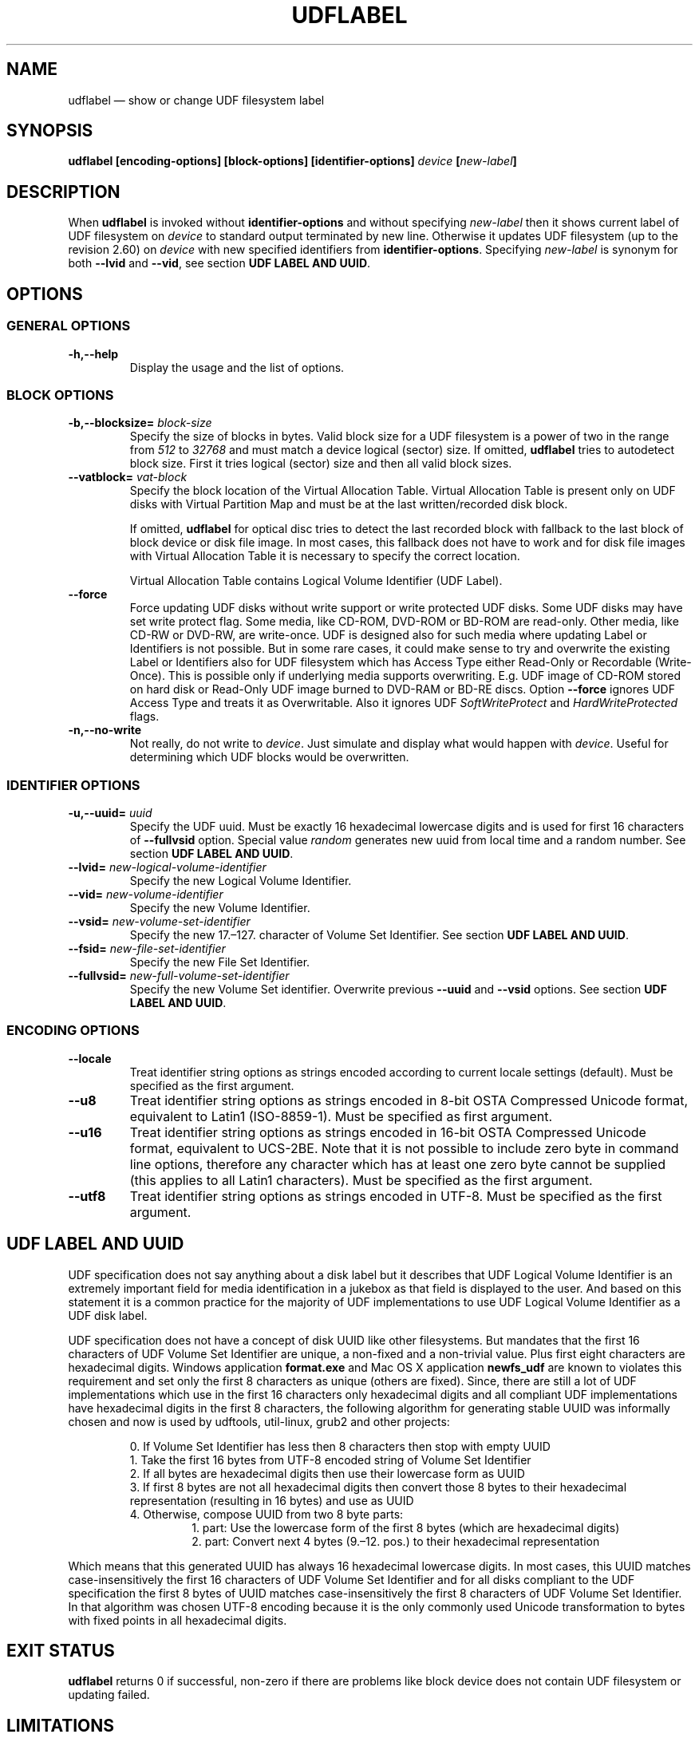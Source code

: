 '\" t -*- coding: UTF-8 -*-
.\" Copyright (C) 2017-2018  Pali Rohár <pali.rohar@gmail.com>
.\"
.\" This program is free software; you can redistribute it and/or modify
.\" it under the terms of the GNU General Public License as published by
.\" the Free Software Foundation; either version 2 of the License, or
.\" (at your option) any later version.
.\"
.\" This program is distributed in the hope that it will be useful,
.\" but WITHOUT ANY WARRANTY; without even the implied warranty of
.\" MERCHANTABILITY or FITNESS FOR A PARTICULAR PURPOSE.  See the
.\" GNU General Public License for more details.
.\"
.\" You should have received a copy of the GNU General Public License along
.\" with this program; if not, write to the Free Software Foundation, Inc.,
.\" 51 Franklin Street, Fifth Floor, Boston, MA 02110-1301 USA.
.\"
.TH UDFLABEL 8 "udftools" "Commands"

.SH NAME
udflabel \(em show or change UDF filesystem label

.SH SYNOPSIS
.BI "udflabel [encoding\-options] [block\-options] [identifier\-options] \
" device " [" new\-label "]"

.SH DESCRIPTION
When \fBudflabel\fP is invoked without \fBidentifier\-options\fP and without
specifying \fInew\-label\fP then it shows current label of UDF filesystem on
\fIdevice\fP to standard output terminated by new line. Otherwise it updates
UDF filesystem (up to the revision 2.60) on \fIdevice\fP with new specified
identifiers from \fBidentifier\-options\fP. Specifying \fInew\-label\fP is
synonym for both \fB\-\-lvid\fP and \fB\-\-vid\fP, see section
\fBUDF LABEL AND UUID\fP.

.SH OPTIONS

.SS "GENERAL OPTIONS"
.TP
.B \-h,\-\-help
Display the usage and the list of options.

.SS "BLOCK OPTIONS"
.TP
.BI \-b,\-\-blocksize= " block\-size "
Specify the size of blocks in bytes. Valid block size for a UDF filesystem is
a power of two in the range from \fI512\fP to \fI32768\fP and must match a
device logical (sector) size. If omitted, \fBudflabel\fP tries to autodetect
block size. First it tries logical (sector) size and then all valid block sizes.

.TP
.BI \-\-vatblock= " vat\-block "
Specify the block location of the Virtual Allocation Table. Virtual Allocation
Table is present only on UDF disks with Virtual Partition Map and must be at the
last written/recorded disk block.

If omitted, \fBudflabel\fP for optical disc tries to detect the last recorded
block with fallback to the last block of block device or disk file image. In
most cases, this fallback does not have to work and for disk file images with
Virtual Allocation Table it is necessary to specify the correct location.

Virtual Allocation Table contains Logical Volume Identifier (UDF Label).

.TP
.B \-\-force
Force updating UDF disks without write support or write protected UDF disks. \
Some UDF disks may have set write protect flag. Some media, like CD-ROM, DVD-ROM
or BD-ROM are read-only. Other media, like CD-RW or DVD-RW, are write-once. UDF
is designed also for such media where updating Label or Identifiers is not
possible. But in some rare cases, it could make sense to try and overwrite the
existing Label or Identifiers also for UDF filesystem which has Access Type
either Read-Only or Recordable (Write-Once). This is possible only if underlying
media supports overwriting. E.g. UDF image of CD-ROM stored on hard disk or
Read-Only UDF image burned to DVD-RAM or BD-RE discs. Option \fB\-\-force\fP
ignores UDF Access Type and treats it as Overwritable. Also it ignores UDF
\fISoftWriteProtect\fP and \fIHardWriteProtected\fP flags.

.TP
.B \-n,\-\-no\-write
Not really, do not write to \fIdevice\fP. Just simulate and display what would
happen with \fIdevice\fP. Useful for determining which UDF blocks would be
overwritten.

.SS "IDENTIFIER OPTIONS"
.TP
.BI \-u,\-\-uuid= " uuid "
Specify the UDF uuid. Must be exactly 16 hexadecimal lowercase digits and is
used for first 16 characters of \fB\-\-fullvsid\fP option. Special value
\fIrandom\fP generates new uuid from local time and a random number. See section
\fBUDF LABEL AND UUID\fP.

.TP
.BI \-\-lvid= " new\-logical\-volume\-identifier "
Specify the new Logical Volume Identifier.

.TP
.BI \-\-vid= " new\-volume\-identifier "
Specify the new Volume Identifier.

.TP
.BI \-\-vsid= " new\-volume\-set\-identifier "
Specify the new 17.\(en127. character of Volume Set Identifier. See section
\fBUDF LABEL AND UUID\fP.

.TP
.BI \-\-fsid= " new\-file\-set\-identifier "
Specify the new File Set Identifier.

.TP
.BI \-\-fullvsid= " new\-full\-volume\-set\-identifier "
Specify the new Volume Set identifier. Overwrite previous \fB\-\-uuid\fP and
\fB\-\-vsid\fP options. See section \fBUDF LABEL AND UUID\fP.

.SS ENCODING OPTIONS
.TP
.B \-\-locale
Treat identifier string options as strings encoded according to current locale
settings (default). Must be specified as the first argument.

.TP
.B \-\-u8
Treat identifier string options as strings encoded in 8-bit OSTA Compressed
Unicode format, equivalent to Latin1 (ISO-8859-1). Must be specified as first
argument.

.TP
.B \-\-u16
Treat identifier string options as strings encoded in 16-bit OSTA Compressed
Unicode format, equivalent to UCS-2BE. Note that it is not possible to include
zero byte in command line options, therefore any character which has at least
one zero byte cannot be supplied (this applies to all Latin1 characters). Must
be specified as the first argument.

.TP
.B \-\-utf8
Treat identifier string options as strings encoded in UTF-8. Must be specified
as the first argument.

.SH "UDF LABEL AND UUID"
UDF specification does not say anything about a disk label but it describes that
UDF Logical Volume Identifier is an extremely important field for media
identification in a jukebox as that field is displayed to the user. And based on
this statement it is a common practice for the majority of UDF implementations
to use UDF Logical Volume Identifier as a UDF disk label.

UDF specification does not have a concept of disk UUID like other filesystems. \
But mandates that the first 16 characters of UDF Volume Set Identifier are
unique, a non-fixed and a non-trivial value. Plus first eight characters are
hexadecimal digits. Windows application \fBformat.exe\fP and Mac OS X
application \fBnewfs_udf\fP are known to violates this requirement and set only
the first 8 characters as unique (others are fixed). Since, there are still a
lot of UDF implementations which use in the first 16 characters only hexadecimal
digits and all compliant UDF implementations have hexadecimal digits in the
first 8 characters, the following algorithm for generating stable UUID was
informally chosen and now is used by udftools, util-linux, grub2 and other
projects:

.RS
0. If Volume Set Identifier has less then 8 characters then stop with empty UUID
.br
1. Take the first 16 bytes from UTF-8 encoded string of Volume Set Identifier
.br
2. If all bytes are hexadecimal digits then use their lowercase form as UUID
.br
3. If first 8 bytes are not all hexadecimal digits then convert those 8 bytes to
their hexadecimal representation (resulting in 16 bytes) and use as UUID
.br
4. Otherwise, compose UUID from two 8 byte parts:
.RS
1. part: Use the lowercase form of the first 8 bytes (which are hexadecimal
digits)
.br
2. part: Convert next 4 bytes (9.\(en12. pos.) to their hexadecimal
representation
.RE
.RE

Which means that this generated UUID has always 16 hexadecimal lowercase
digits. In most cases, this UUID matches case-insensitively the first 16
characters of UDF Volume Set Identifier and for all disks compliant to the UDF
specification the first 8 bytes of UUID matches case-insensitively the first 8
characters of UDF Volume Set Identifier. In that algorithm was chosen UTF-8
encoding because it is the only commonly used Unicode transformation to bytes
with fixed points in all hexadecimal digits.

.SH "EXIT STATUS"
\fBudflabel\fP returns 0 if successful, non-zero if there are problems like
block device does not contain UDF filesystem or updating failed.

.SH LIMITATIONS
\fBudflabel\fP is not able to set new Label, Logical Volume Identifier and File
Set Identifier for disks with Virtual Allocation Table (used by Write Once
media).

\fBudflabel\fP prior to version 2.2 ignored UDF \fISoftWriteProtect\fP and
\fIHardWriteProtected\fP flags and overwritten such disks without any notice.

\fBudflabel\fP prior to version 2.2 was not able to set a new Label, Logical
Volume Identifier and File Set Identifier for disks with Metadata Partition
(used by UDF revisions higher then 2.01).

\fBudflabel\fP prior to version 2.1 was not able to read Label correctly if the
disk had Virtual Allocation Table stored outside of Information Control Block.

.SH AUTHOR
.nf
Pali Rohár <pali.rohar@gmail.com>
.fi

.SH AVAILABILITY
\fBudflabel\fP is part of the udftools package since version 2.0 and is
available from https://github.com/pali/udftools/.

.SH "SEE ALSO"
\fBmkudffs\fP(8), \fBpktsetup\fP(8), \fBcdrwtool\fP(1), \fBudfinfo\fP(1),
\fBwrudf\fP(1)
